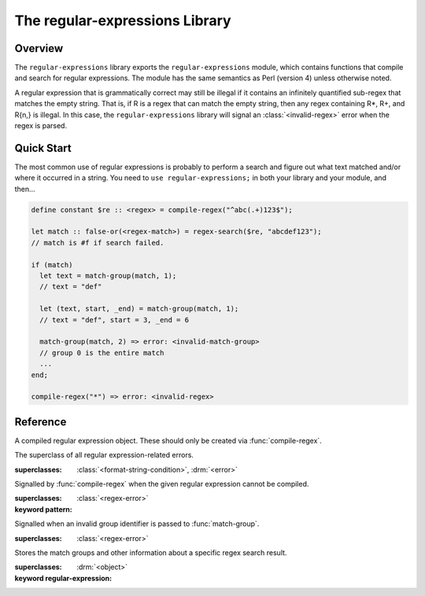 *******************************
The regular-expressions Library
*******************************

.. current-library:: regular-expressions
.. current-module:: regular-expressions


Overview
========

The ``regular-expressions`` library exports the
``regular-expressions`` module, which contains functions that compile
and search for regular expressions. The module has the same semantics
as Perl (version 4) unless otherwise noted.

A regular expression that is grammatically correct may still be
illegal if it contains an infinitely quantified sub-regex that matches
the empty string. That is, if R is a regex that can match the empty
string, then any regex containing R*, R+, and R{n,} is illegal. In
this case, the ``regular-expressions`` library will signal an
:class:`<invalid-regex>` error when the regex is parsed.

Quick Start
===========

The most common use of regular expressions is probably to perform a
search and figure out what text matched and/or where it occurred in a
string.  You need to ``use regular-expressions;`` in both your library
and your module, and then...

.. code-block:: dylan

  define constant $re :: <regex> = compile-regex("^abc(.+)123$");

  let match :: false-or(<regex-match>) = regex-search($re, "abcdef123");
  // match is #f if search failed.

  if (match)
    let text = match-group(match, 1);
    // text = "def"

    let (text, start, _end) = match-group(match, 1);
    // text = "def", start = 3, _end = 6

    match-group(match, 2) => error: <invalid-match-group>
    // group 0 is the entire match
    ...
  end;

  compile-regex("*") => error: <invalid-regex>


Reference
=========

.. class:: <regex>
   :sealed:

   A compiled regular expression object.  These should only be
   created via :func:`compile-regex`.


.. class:: <regex-error>
   :sealed:

   The superclass of all regular expression-related errors.

   :superclasses: :class:`<format-string-condition>`, :drm:`<error>`


.. class:: <invalid-regex>
   :sealed:

   Signalled by :func:`compile-regex` when the given regular
   expression cannot be compiled.

   :superclasses: :class:`<regex-error>`
   :keyword pattern:


.. generic-function:: regex-error-pattern
   :sealed:

   Return the pattern that caused an :class:`<invalid-regex>` error.

   :signature: regex-error-pattern *error* => *pattern*

   :parameter error: An :class:`<invalid-regex>`.
   :value pattern: A :drm:`<string>`.


.. class:: <invalid-match-group>
   :sealed:

   Signalled when an invalid group identifier is passed to :func:`match-group`.

   :superclasses: :class:`<regex-error>`


.. class:: <regex-match>
   :sealed:

   Stores the match groups and other information about a specific regex search result.

   :superclasses: :drm:`<object>`
   :keyword regular-expression:


.. generic-function:: compile-regex
   :sealed:

   Compile a string into a :class:`<regex>`.

   :signature: compile-regex *pattern* #key *case-sensitive* *verbose* *multi-line* *dot-matches-all* *use-cache* => *regex*

   :parameter pattern: A :drm:`<string>`.
   :parameter #key case-sensitive: A :drm:`<boolean>`, default ``#t``.
   :parameter #key verbose: A :drm:`<boolean>`, default ``#f``.
   :parameter #key multi-line: A :drm:`<boolean>`, default ``#f``.
   :parameter #key dot-matches-all: A :drm:`<boolean>`, default ``#f``.
   :parameter #key use-cache: A :drm:`<boolean>`, default ``#t``.  If true,
     the resulting regular expression will be cached and re-used the
     next time the same string is compiled.
   :value regex: A :class:`<regex>`.
   :conditions: :class:`<invalid-regex>` is signalled if *pattern* can't
     be compiled.


.. generic-function:: regex-pattern
   :sealed:

   Return the :drm:`<string>` from which *regex* was created.

   :signature: regex-pattern *regex* => *pattern*

   :parameter regex: A :class:`<regex>`.
   :value pattern: A :drm:`<string>`.


.. generic-function:: regex-group-count
   :sealed:

   Return the number of groups in a :class:`<regex>`.

   :signature: regex-group-count *regex* => *num-groups*

   :parameter regex: A :class:`<regex>`.
   :value num-groups: An :drm:`<integer>`.


.. generic-function:: regex-position
   :sealed:

   Find the position of *pattern* in *text*.

   :signature: regex-position *pattern* *text* #key *start* *end* *case-sensitive* => *regex-start*, #rest *marks*

   :parameter pattern: A :class:`<regex>`.
   :parameter text: A :drm:`<string>`.
   :parameter #key start: A :drm:`<integer>`, default ``0``.  The index at which
     to start the search.
   :parameter #key end: An :drm:`<integer>`, default ``*text*.size``.  The index
     at which to end the search.
   :parameter #key case-sensitive: A :drm:`<boolean>`, default ``#t``.
   :value regex-start: An instance of ``false-or(<integer>)``.
   :value #rest marks: An instance of :drm:`<object>`.

   A match will only be found if it fits entirely within the range
   specified by *start* and *end*.

   If the regular expression is not found, return #f, otherwise return
   a variable number of indices marking the start and end of groups.

   This is a low-level API.  Use :func:`regex-search` if you want to
   get a :class:`<regex-match>` object back.


.. generic-function:: regex-replace
   :sealed:

   Replace occurrences of *pattern* within *big* with *replacement*.

   :signature: regex-replace *big* *pattern* *replacement* #key *start* *end* *count* *case-sensitive* => *new-string*

   :parameter big: The :drm:`<string>` within which to search.
   :parameter pattern: The :class:`<regex>` to search for.
   :parameter replacement: The :drm:`<string>` to replace *pattern* with.
   :parameter #key start: An :drm:`<integer>`, default ``0``.  The index in *big*
     at which to start searching.
   :parameter #key end: An :drm:`<integer>`, default ``*big*.size``.  The index
     at which to end the search.
   :parameter #key case-sensitive: A :drm:`<boolean>`, default ``#t``.
   :parameter #key count: An instance of ``false-or(<integer>)``, default ``#f``.
     The number of matches to replace.  ``#f`` means to replace all.
   :value new-string: An instance of :drm:`<string>`.

   A match will only be found if it fits entirely within the range
   specified by *start* and *end*.

.. generic-function:: regex-search
   :sealed:

   Search for a *pattern* within *text*.

   :signature: regex-search *pattern* *text* #key *anchored* *start* *end* *case-sensitive* => *match*

   :parameter pattern: The :class:`<regex>` to search for.
   :parameter text: The :drm:`<string>` in which to search.
   :parameter #key anchored: A :drm:`<boolean>`, default ``#f``.  Whether or
     not the search should be anchored at the start position.  This is
     useful because "^..." will only match at the beginning of a string,
     or after \n if the regex was compiled with multi-line = #t.
   :parameter #key start: An :drm:`<integer>`, default ``0``.  The index in *text*
     at which to start searching.
   :parameter #key end: An :drm:`<integer>`, default ``*text*.size``.  The index
     at which to end the search.
   :parameter #key case-sensitive: A :drm:`<boolean>`, default ``#t``.
   :value match: An instance of ``false-or(<regex-match>)``.  ``#f`` is returned
     if no match was found.

   A match will only be found if it fits entirely within the range
   specified by *start* and *end*.

.. generic-function:: regex-search-strings
   :sealed:

   Find all matches for a regular expression within a string.

   :signature: regex-search-strings *pattern* *text* #key *anchored* *start* *end* *case-sensitive* => #rest *strings*

   :parameter pattern: An instance of :class:`<regex>`.
   :parameter text: An instance of :drm:`<string>`.
   :parameter #key anchored: An instance of :drm:`<boolean>`.
   :parameter #key start: An :drm:`<integer>`, default ``0``.  The index in *text*
     at which to start searching.
   :parameter #key end: An :drm:`<integer>`, default ``*text*.size``.  The index
     at which to end the search.
   :parameter #key case-sensitive: A :drm:`<boolean>`, default ``#t``.
   :value #rest strings: An instance of :drm:`<object>`.

   A match will only be found if it fits entirely within the range
   specified by *start* and *end*.

.. generic-function:: match-group
   :sealed:

   Return information about a specific match group in a :class:`<regex-match>`.

   :signature: match-group *match* *group* => *text* *start-index* *end-index*

   :parameter match: An instance of :class:`<regex-match>`.
   :parameter group: An instance of :drm:`<string>` or :drm:`<integer>`.
   :value text: An instance of ``false-or(<string>)``.
   :value start-index: An instance of ``false-or(<integer>)``.
   :value end-index: An instance of ``false-or(<integer>)``.
   :conditions: :class:`<invalid-match-group>` is signalled if ``group``
     does not name a valid group.

   The requested group may be an :drm:`<integer>` to access groups by
   number, or a :drm:`<string>` to access groups by name.  Accessing
   groups by name only works if they were given names in the compiled
   regular expression via the ``(?<foo>...)`` syntax.

   Group 0 is always the entire regular expression match.

   It is possible for the group identifier to be valid and for ``#f``
   to be returned.  This can happen, for example, if the group was in
   the part of an ``|`` (or) expression that didn't match.
